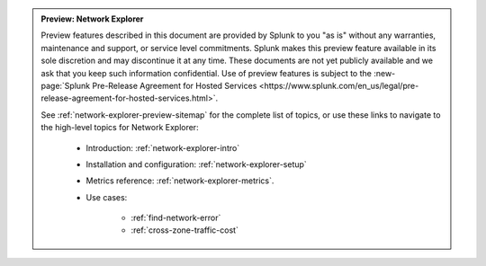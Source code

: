 .. admonition:: Preview: Network Explorer

    Preview features described in this document are provided by Splunk to you "as is" without any warranties, maintenance and support, or service level commitments. Splunk makes this preview feature available in its sole discretion and may discontinue it at any time. These documents are not yet publicly available and we ask that you keep such information confidential. Use of preview features is subject to the :new-page:`Splunk Pre-Release Agreement for Hosted Services <https://www.splunk.com/en_us/legal/pre-release-agreement-for-hosted-services.html>`.

    See :ref:`network-explorer-preview-sitemap` for the complete list of topics, or use these links to navigate to the high-level topics for Network Explorer: 

        * Introduction: :ref:`network-explorer-intro`
        * Installation and configuration: :ref:`network-explorer-setup`
        * Metrics reference: :ref:`network-explorer-metrics`.
        * Use cases:

            * :ref:`find-network-error`
            * :ref:`cross-zone-traffic-cost`
        
